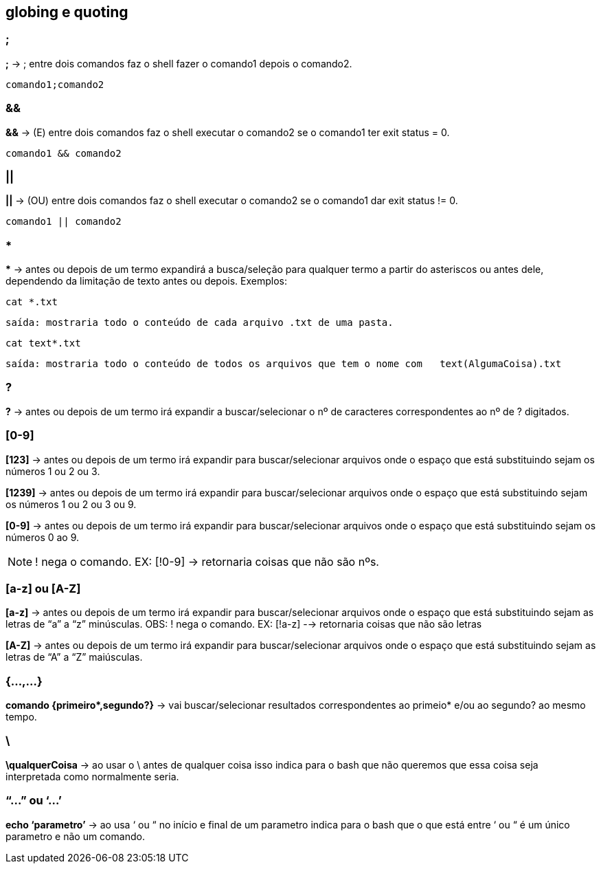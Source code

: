 == globing e quoting

=== ;
*;* -> ; entre dois comandos faz o shell fazer o comando1 depois o comando2. + 
----
comando1;comando2
----

=== &&
*&&* -> (E) entre dois comandos faz o shell executar o comando2 se o comando1 ter exit status = 0.
----
comando1 && comando2
----

=== || 
*||* -> (OU) entre dois comandos faz o shell executar o comando2 se o comando1 dar exit status != 0.
----
comando1 || comando2
----

=== *
//&#42; É * EM UNICODE 

*&#42;* ->  antes ou depois de um termo expandirá a busca/seleção para qualquer termo a partir do asteriscos ou antes dele, dependendo da limitação de texto antes ou depois. Exemplos:  + 

====
----
cat *.txt
----
----
saída: mostraria todo o conteúdo de cada arquivo .txt de uma pasta.
----
====
====
----
cat text*.txt
----
----
saída: mostraria todo o conteúdo de todos os arquivos que tem o nome com   text(AlgumaCoisa).txt
----
====

=== ?
*?* -> antes ou depois de um termo irá expandir a buscar/selecionar o nº de caracteres correspondentes ao nº de ? digitados.

=== [0-9]

*[123]* -> antes ou depois de um termo irá expandir para buscar/selecionar arquivos onde o espaço que está substituindo sejam os números 1 ou 2 ou 3.

*[1239]* -> antes ou depois de um termo irá expandir para buscar/selecionar arquivos onde o espaço que está substituindo sejam os números 1 ou 2 ou 3 ou 9.

*[0-9]* -> antes ou depois de um termo irá expandir para buscar/selecionar arquivos onde o espaço que está substituindo sejam os números 0 ao 9. +

NOTE: ! nega o comando. EX: [!0-9] -> retornaria coisas que não são nºs.

=== [a-z] ou [A-Z]
*[a-z]* -> antes ou depois de um termo irá expandir para buscar/selecionar arquivos onde o espaço que está substituindo sejam as letras de “a” a “z” minúsculas.
	OBS: ! nega o comando. EX: [!a-z] --> retornaria coisas que não são 		letras

*[A-Z]* -> antes ou depois de um termo irá expandir para buscar/selecionar arquivos onde o espaço que está substituindo sejam as letras de “A” a “Z” maiúsculas.

=== {...,...}
//&#42; É * EM UNICODE
*comando {primeiro&#42;,segundo?}* -> vai buscar/selecionar resultados correspondentes ao primeio* e/ou ao segundo? ao mesmo tempo.

=== \

*\qualquerCoisa* -> ao usar o \ antes de qualquer coisa isso indica para o bash que não queremos que essa coisa seja interpretada como normalmente seria.

=== “...” ou ‘...’
*echo ‘parametro’* -> ao usa ‘ ou “ no início e final de um parametro indica para o bash que o que está entre ‘ ou “ é um único parametro e não um comando. 